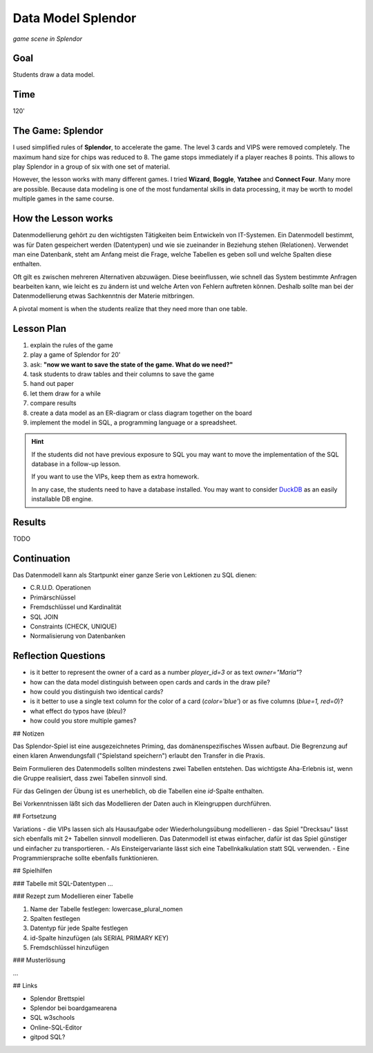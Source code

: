 
Data Model Splendor
===================

.. figure:: ../images/splendor_big.jpg

*game scene in Splendor*

Goal
----

Students draw a data model.

Time
----

120'

The Game: Splendor
------------------

I used simplified rules of **Splendor**, to accelerate the game.
The level 3 cards and VIPS were removed completely.
The maximum hand size for chips was reduced to 8.
The game stops immediately if a player reaches 8 points.
This allows to play Splendor in a group of six with one set of material.

However, the lesson works with many different games. I tried **Wizard**, **Boggle**, **Yatzhee** and **Connect Four**.
Many more are possible. Because data modeling is one of the most fundamental skills in data processing,
it may be worth to model multiple games in the same course.


How the Lesson works
--------------------

Datenmodellierung gehört zu den wichtigsten Tätigkeiten beim Entwickeln von IT-Systemen. Ein Datenmodell bestimmt, was für Daten gespeichert werden (Datentypen) und wie sie zueinander in Beziehung stehen (Relationen). Verwendet man eine Datenbank, steht am Anfang meist die Frage, welche Tabellen es geben soll und welche Spalten diese enthalten.

Oft gilt es zwischen mehreren Alternativen abzuwägen. Diese beeinflussen, wie schnell das System bestimmte Anfragen bearbeiten kann, wie leicht es zu ändern ist und welche Arten von Fehlern auftreten können.
Deshalb sollte man bei der Datenmodellierung etwas Sachkenntnis der Materie mitbringen.

A pivotal moment is when the students realize that they need more than one table.

Lesson Plan
-----------

1. explain the rules of the game
2. play a game of Splendor for 20'
3. ask: **"now we want to save the state of the game. What do we need?"**
4. task students to draw tables and their columns to save the game
5. hand out paper
6. let them draw for a while
7. compare results
8. create a data model as an ER-diagram or class diagram together on the board
9. implement the model in SQL, a programming language or a spreadsheet.


.. hint::

    If the students did not have previous exposure to SQL you may want to move the implementation
    of the SQL database in a follow-up lesson.

    If you want to use the VIPs, keep them as extra homework.

    In any case, the students need to have a database installed.
    You may want to consider `DuckDB <https://duckdb.org/>`__ as an easily installable DB engine.

Results
-------

TODO

Continuation
------------
Das Datenmodell kann als Startpunkt einer ganze Serie von Lektionen zu SQL dienen:

- C.R.U.D. Operationen
- Primärschlüssel
- Fremdschlüssel und Kardinalität
- SQL JOIN
- Constraints (CHECK, UNIQUE) 
- Normalisierung von Datenbanken



Reflection Questions
--------------------

- is it better to represent the owner of a card as a number `player_id=3` or as text `owner="Maria"`?
- how can the data model distinguish between open cards and cards in the draw pile?
- how could you distinguish two identical cards?
- is it better to use a single text column for the color of a card (`color='blue'`) or as five columns (`blue=1, red=0`)?
- what effect do typos have (`bleu`)?
- how could you store multiple games?

## Notizen

Das Splendor-Spiel ist eine ausgezeichnetes Priming, das domänenspezifisches Wissen aufbaut. Die Begrenzung auf einen klaren Anwendungsfall ("Spielstand speichern") erlaubt den Transfer in die Praxis.

Beim Formulieren des Datenmodells sollten mindestens zwei Tabellen entstehen. 
Das wichtigste Aha-Erlebnis ist, wenn die Gruppe realisiert, dass zwei Tabellen sinnvoll sind.

Für das Gelingen der Übung ist es unerheblich, ob die Tabellen eine `id`-Spalte enthalten.

Bei Vorkenntnissen läßt sich das Modellieren der Daten auch in Kleingruppen durchführen.

## Fortsetzung

Variations
- die VIPs lassen sich als Hausaufgabe oder Wiederholungsübung modellieren
- das Spiel "Drecksau" lässt sich ebenfalls mit 2+ Tabellen sinnvoll modellieren. Das Datenmodell ist etwas einfacher, dafür ist das Spiel günstiger und einfacher zu transportieren.
- Als Einsteigervariante lässt sich eine Tabellnkalkulation statt SQL verwenden.
- Eine Programmiersprache sollte ebenfalls funktionieren.

## Spielhilfen

### Tabelle mit SQL-Datentypen
...

### Rezept zum Modellieren einer Tabelle

1. Name der Tabelle festlegen: lowercase_plural_nomen
2. Spalten festlegen
3. Datentyp für jede Spalte festlegen
4. id-Spalte hinzufügen (als SERIAL PRIMARY KEY)
5. Fremdschlüssel hinzufügen

### Musterlösung

...

## Links

- Splendor Brettspiel
- Splendor bei boardgamearena
- SQL w3schools
- Online-SQL-Editor
- gitpod SQL?
